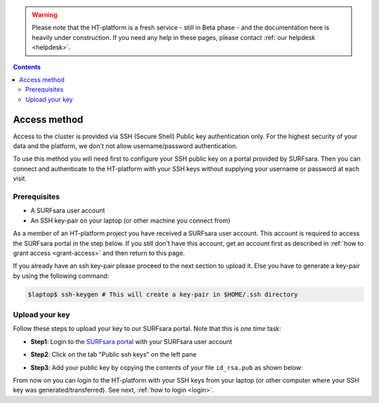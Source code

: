 .. warning:: Please note that the HT-platform is a fresh service - still in Beta phase - and the documentation here is heavily under construction. If you need any help in these pages, please contact :ref:`our helpdesk <helpdesk>`.

.. _access:

.. contents::
    :depth: 2

*************
Access method
*************

Access to the cluster is provided via SSH (Secure Shell) Public key
authentication only. For the highest security of your data and the platform, we
don't not allow username/password authentication.

To use this method you will need first to configure your SSH public key on a
portal provided by SURFsara. Then you can connect and authenticate to the
HT-platform with your SSH keys without supplying your username or password at
each visit.

.. Add a reference to pages that explain SSH key encryption


.. _access-prerequisites:

=============
Prerequisites
=============

* A SURFsara user account
* An SSH key-pair on your laptop (or other machine you connect from)

As a member of an HT-platform project you have received a SURFsara user account.
This account is required to access the SURFsara portal in the step below. If you
still don't have this account, get an account first as described in
:ref:`how to grant access <grant-access>` and then return to this page.

If you already have an ssh key-pair please proceed to the next section to
upload it. Else you have to generate a key-pair by using the following command:

.. code-block:: console

   $laptop$ ssh-keygen # This will create a key-pair in $HOME/.ssh directory


.. _upload-key:

===============
Upload your key
===============

Follow these steps to upload your key to our SURFsara portal. Note that this is
*one time* task:

* **Step1**: Login to the `SURFsara portal`_ with your SURFsara user account
* **Step2**: Click on the tab "Public ssh keys" on the left pane
* **Step3**: Add your public key by copying the contents of your file ``id_rsa.pub`` as shown below:

  .. image:: /Images/cua-portal-addssh.png
	   :align: center

.. Replace with a picture with key pasted and annotated.

From now on you can login to the HT-platform with your SSH keys from your laptop
(or other computer where your SSH key was generated/transferred).
See next, :ref:`how to login <login>`.


.. seealso:: Still need help? Contact :ref:`our helpdesk <helpdesk>`


.. Links:

.. _`SURFsara portal`: https://portal.surfsara.nl/
